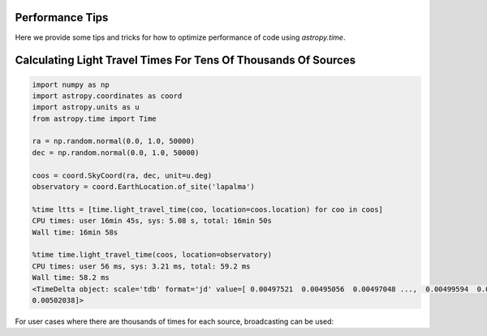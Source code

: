 .. note that if this is changed from the default approach of using an *include* 
   (in index.rst) to a separate performance page, the header needs to be changed
   from === to ***, the filename extension needs to be changed from .inc.rst to 
   .rst, and a link needs to be added in the subpackage toctree

.. _astropy-time-performance:

Performance Tips
================

Here we provide some tips and tricks for how to optimize performance of code
using `astropy.time`.

Calculating Light Travel Times For Tens Of Thousands Of Sources
================

.. code-block:: python
                
                import numpy as np
                import astropy.coordinates as coord
                import astropy.units as u
                from astropy.time import Time

                ra = np.random.normal(0.0, 1.0, 50000)
                dec = np.random.normal(0.0, 1.0, 50000)

                coos = coord.SkyCoord(ra, dec, unit=u.deg)
                observatory = coord.EarthLocation.of_site('lapalma')

                %time ltts = [time.light_travel_time(coo, location=coos.location) for coo in coos]
                CPU times: user 16min 45s, sys: 5.08 s, total: 16min 50s
                Wall time: 16min 58s

                %time time.light_travel_time(coos, location=observatory)
                CPU times: user 56 ms, sys: 3.21 ms, total: 59.2 ms
                Wall time: 58.2 ms
                <TimeDelta object: scale='tdb' format='jd' value=[ 0.00497521  0.00495056  0.00497048 ...,  0.00499594  0.0049838
                0.00502038]>
For user cases where there are thousands of times for each source, broadcasting can be used:

.. code-block:: python
                times = Time.now() + np.linspace(0, 3, 1000)*u.day
                %time ltts = times.light_travel_time(coos[:, np.newaxis], location=observatory)
                CPU times: user 13.8 s, sys: 13 s, total: 26.8 s
                Wall time: 27.9 s
